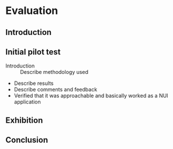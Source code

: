 * Evaluation
** Introduction
** Initial pilot test
:NOTES:
- Introduction :: Describe methodology used
- Describe results
- Describe comments and feedback
- Verified that it was approachable and basically worked as a NUI application
:END: 
** Exhibition
** Conclusion
